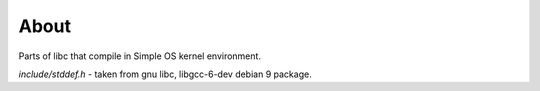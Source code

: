 =====
About
=====

Parts of libc that compile in Simple OS kernel environment.

`include/stddef.h` - taken from gnu libc, libgcc-6-dev debian 9 package.